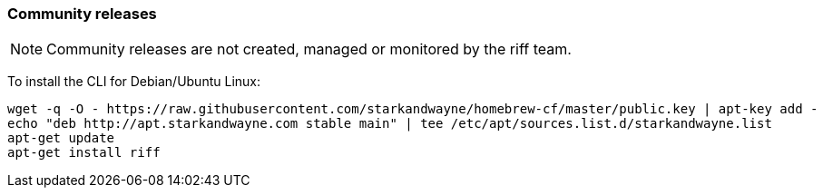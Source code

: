 
=== Community releases

NOTE: Community releases are not created, managed or monitored by the riff team.

To install the CLI for Debian/Ubuntu Linux:

[source, bash]
----
wget -q -O - https://raw.githubusercontent.com/starkandwayne/homebrew-cf/master/public.key | apt-key add -
echo "deb http://apt.starkandwayne.com stable main" | tee /etc/apt/sources.list.d/starkandwayne.list
apt-get update
apt-get install riff
----
